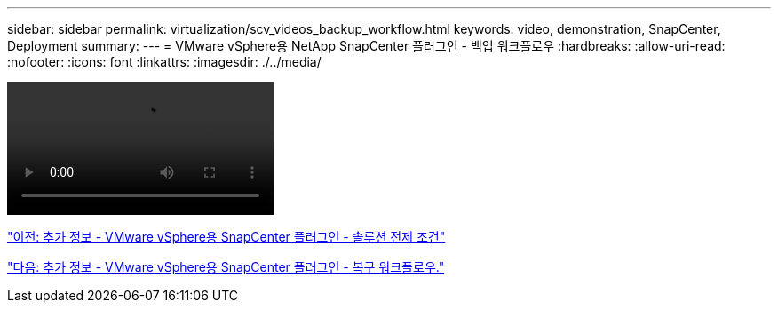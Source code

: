 ---
sidebar: sidebar 
permalink: virtualization/scv_videos_backup_workflow.html 
keywords: video, demonstration, SnapCenter, Deployment 
summary:  
---
= VMware vSphere용 NetApp SnapCenter 플러그인 - 백업 워크플로우
:hardbreaks:
:allow-uri-read: 
:nofooter: 
:icons: font
:linkattrs: 
:imagesdir: ./../media/


video::scv_backup_workflow.mp4[]
link:scv_videos_prerequisites.html["이전: 추가 정보 - VMware vSphere용 SnapCenter 플러그인 - 솔루션 전제 조건"]

link:scv_videos_restore_workflow.html["다음: 추가 정보 - VMware vSphere용 SnapCenter 플러그인 - 복구 워크플로우."]
